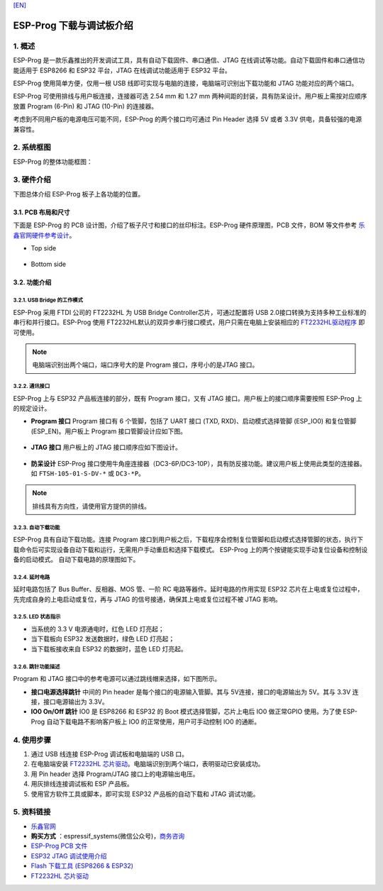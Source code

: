 `[EN] <./ESP-Prog_guide_en.md>`__

ESP-Prog 下载与调试板介绍
=========================



1. 概述
-------

ESP-Prog 是一款乐鑫推出的开发调试工具，具有自动下载固件、串口通信、JTAG
在线调试等功能。自动下载固件和串口通信功能适用于 ESP8266 和 ESP32
平台，JTAG 在线调试功能适用于 ESP32 平台。

ESP-Prog 使用简单方便，仅用一根 USB
线即可实现与电脑的连接，电脑端可识别出下载功能和 JTAG
功能对应的两个端口。

ESP-Prog 可使用排线与用户板连接，连接器可选 2.54 mm 和 1.27 mm
两种间距的封装，具有防呆设计。用户板上需按对应顺序放置 Program (6-Pin)
和 JTAG (10-Pin) 的连接器。

考虑到不同用户板的电源电压可能不同，ESP-Prog 的两个接口均可通过 Pin
Header 选择 5V 或者 3.3V 供电，具备较强的电源兼容性。

2. 系统框图
-----------

ESP-Prog 的整体功能框图：

.. figure:: ../../_static/hw-reference/esp-prog/block.png
   :align: center

3. 硬件介绍
-----------

下图总体介绍 ESP-Prog 板子上各功能的位置。

.. figure:: ../../_static/hw-reference/esp-prog/modules.png
   :align: center

3.1. PCB 布局和尺寸
~~~~~~~~~~~~~~~~~~~

下面是 ESP-Prog 的 PCB 设计图，介绍了板子尺寸和接口的丝印标注。ESP-Prog
硬件原理图，PCB 文件，BOM 等文件参考
`乐鑫官网硬件参考设计 <http://espressif.com/zh-hans/support/download/documents?keys=参考设计>`_。

-  Top side

.. figure:: ../../_static/hw-reference/esp-prog/top.jpg
   :align: center

-  Bottom side

.. figure:: ../../_static/hw-reference/esp-prog/bottom.jpg
   :align: center


3.2. 功能介绍
~~~~~~~~~~~~~

3.2.1. USB Bridge 的工作模式
^^^^^^^^^^^^^^^^^^^^^^^^^^^^

ESP-Prog 采用 FTDI 公司的 FT2232HL 为 USB Bridge Controller芯片，可通过配置将 USB 2.0接口转换为支持多种工业标准的串行和并行接口。ESP-Prog 使用 FT2232HL默认的双异步串行接口模式，用户只需在电脑上安装相应的 `FT2232HL驱动程序 <http://www.ftdichip.com/Drivers/VCP.htm>`__ 即可使用。

.. Note:: 电脑端识别出两个端口，端口序号大的是 Program 接口，序号小的是JTAG 接口。

3.2.2. 通讯接口
^^^^^^^^^^^^^^^

ESP-Prog 上与 ESP32 产品板连接的部分，既有 Program 接口，又有 JTAG
接口。用户板上的接口顺序需要按照 ESP-Prog 上的规定设计。

-  **Program 接口**
   Program 接口有 6 个管脚，包括了 UART 接口 (TXD,
   RXD)、启动模式选择管脚 (ESP\_IO0) 和复位管脚 (ESP\_EN)。用户板上
   Program 接口管脚设计应如下图。

.. figure:: ../../_static/hw-reference/esp-prog/program_pin.png
   :align: center

-  **JTAG 接口**
   用户板上的 JTAG 接口顺序应如下图设计。

.. figure:: ../../_static/hw-reference/esp-prog/JTAG_pin.png
   :align: center

-  **防呆设计**
   ESP-Prog
   接口使用牛角座连接器（DC3-6P/DC3-10P），具有防反接功能。建议用户板上使用此类型的连接器。如
   ``FTSH-105-01-S-DV-*`` 或 ``DC3-*P``\ 。

.. Note:: 排线具有方向性，请使用官方提供的排线。

3.2.3. 自动下载功能
^^^^^^^^^^^^^^^^^^^

ESP-Prog 具有自动下载功能。连接 Program
接口到用户板之后，下载程序会控制复位管脚和启动模式选择管脚的状态，执行下载命令后可实现设备自动下载和运行，无需用户手动重启和选择下载模式。
ESP-Prog 上的两个按键能实现手动复位设备和控制设备的启动模式。
自动下载电路的原理图如下。

.. figure:: ../../_static/hw-reference/esp-prog/Auto_program.png
   :align: center

3.2.4. 延时电路
^^^^^^^^^^^^^^^

延时电路包括了 Bus Buffer、反相器、MOS 管、一阶 RC
电路等器件。延时电路的作用实现 ESP32
芯片在上电或复位过程中，先完成自身的上电启动或复位，再与 JTAG
的信号接通，确保其上电或复位过程不被 JTAG 影响。

.. figure:: ../../_static/hw-reference/esp-prog/delay_cricuit.png
   :align: center

3.2.5. LED 状态指示
^^^^^^^^^^^^^^^^^^^

-  当系统的 3.3 V 电源通电时，红色 LED 灯亮起；
-  当下载板向 ESP32 发送数据时，绿色 LED 灯亮起；
-  当下载板接收来自 ESP32 的数据时，蓝色 LED 灯亮起。

.. figure:: ../../_static/hw-reference/esp-prog/prog_led.jpg
   :align: center

3.2.6. 跳针功能描述
^^^^^^^^^^^^^^^^^^^

Program 和 JTAG 接口中的参考电源可以通过跳线帽来选择，如下图所示。

-  **接口电源选择跳针**
   中间的 Pin header 是每个接口的电源输入管脚。其与 5V连接，接口的电源输出为 5V。其与 3.3V 连接，接口电源输出为 3.3V。

-  **IO0 On/Off 跳针**
   IO0 是 ESP8266 和 ESP32 的 Boot 模式选择管脚，芯片上电后 IO0 做正常GPIO 使用。为了使 ESP-Prog 自动下载电路不影响客户板上 IO0 的正常使用，用户可手动控制 IO0 的通断。

.. figure:: ../../_static/hw-reference/esp-prog/prog_power_sel.jpg
   :align: center

4. 使用步骤
-----------

1. 通过 USB 线连接 ESP-Prog 调试板和电脑端的 USB 口。
2. 在电脑端安装 `FT2232HL
   芯片驱动 <http://www.ftdichip.com/Drivers/VCP.htm>`__。电脑端识别到两个端口，表明驱动已安装成功。
3. 用 Pin header 选择 Program/JTAG 接口上的电源输出电压。
4. 用灰排线连接调试板和 ESP 产品板。
5. 使用官方软件工具或脚本，即可实现 ESP32 产品板的自动下载和 JTAG
   调试功能。

5. 资料链接
-----------

-  `乐鑫官网 <http://www.espressif.com>`__

-  **购买方式** ：espressif\_systems(微信公众号)，`商务咨询 <http://www.espressif.com/en/company/contact/pre-sale-questions-crm>`__

-  `ESP-Prog PCB
   文件 <http://espressif.com/zh-hans/support/download/documents?keys=参考设计>`__

-  `ESP32 JTAG
   调试使用介绍 <https://docs.espressif.com/projects/esp-idf/en/stable/api-guides/jtag-debugging/index.html#>`__

-  `Flash 下载工具 (ESP8266 &
   ESP32) <http://www.espressif.com/zh-hans/support/download/other-tools#>`__

-  `FT2232HL 芯片驱动 <http://www.ftdichip.com/Drivers/VCP.htm>`__


